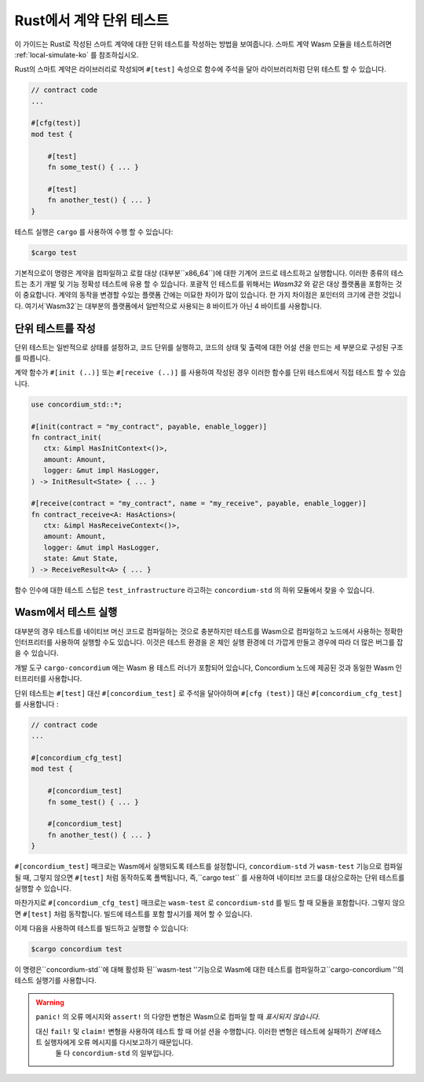 .. _unit-test-contract-ko:

============================
Rust에서 계약 단위 테스트
============================

이 가이드는 Rust로 작성된 스마트 계약에 대한 단위 테스트를 작성하는 방법을 보여줍니다.
스마트 계약 Wasm 모듈을 테스트하려면 :ref:`local-simulate-ko` 를 참조하십시오.

Rust의 스마트 계약은 라이브러리로 작성되며 ``#[test]`` 속성으로 함수에 주석을 달아 라이브러리처럼 단위 테스트 할 수 있습니다.

.. code-block:: rust

    // contract code
    ...

    #[cfg(test)]
    mod test {

        #[test]
        fn some_test() { ... }

        #[test]
        fn another_test() { ... }
    }

테스트 실행은 ``cargo`` 를 사용하여 수행 할 수 있습니다:

.. code-block:: console

   $cargo test

기본적으로이 명령은 계약을 컴파일하고 로컬 대상 (대부분``x86_64``)에 대한 기계어 코드로 테스트하고 실행합니다.
이러한 종류의 테스트는 초기 개발 및 기능 정확성 테스트에 유용 할 수 있습니다.
포괄적 인 테스트를 위해서는 `Wasm32` 와 같은 대상 플랫폼을 포함하는 것이 중요합니다.
계약의 동작을 변경할 수있는 플랫폼 간에는 미묘한 차이가 많이 있습니다.
한 가지 차이점은 포인터의 크기에 관한 것입니다. 여기서`Wasm32`는 대부분의 플랫폼에서 일반적으로 사용되는 8 바이트가 아닌 4 바이트를 사용합니다.

단위 테스트를 작성
==================

단위 테스트는 일반적으로 상태를 설정하고, 코드 단위를 실행하고, 코드의 상태 및 출력에 대한 어설 션을 만드는 세 부분으로 구성된 구조를 따릅니다.

계약 함수가 ``#[init (..)]`` 또는 ``#[receive (..)]`` 를 사용하여 작성된 경우 이러한 함수를 단위 테스트에서 직접 테스트 할 수 있습니다.

.. code-block:: rust

   use concordium_std::*;

   #[init(contract = "my_contract", payable, enable_logger)]
   fn contract_init(
      ctx: &impl HasInitContext<()>,
      amount: Amount,
      logger: &mut impl HasLogger,
   ) -> InitResult<State> { ... }

   #[receive(contract = "my_contract", name = "my_receive", payable, enable_logger)]
   fn contract_receive<A: HasActions>(
      ctx: &impl HasReceiveContext<()>,
      amount: Amount,
      logger: &mut impl HasLogger,
      state: &mut State,
   ) -> ReceiveResult<A> { ... }

함수 인수에 대한 테스트 스텁은 ``test_infrastructure`` 라고하는 ``concordium-std`` 의 하위 모듈에서 찾을 수 있습니다.

.. seealso::

   자세한 정보와 예제는 concordium-std 의 상자 문서를 참조하십시오.

.. todo::

   단위 테스트 작성 방법 자세히보기

Wasm에서 테스트 실행
=====================

대부분의 경우 테스트를 네이티브 머신 코드로 컴파일하는 것으로 충분하지만 테스트를 Wasm으로 컴파일하고 노드에서 사용하는 정확한 인터프리터를 사용하여 실행할 수도 있습니다.
이것은 테스트 환경을 온 체인 실행 환경에 더 가깝게 만들고 경우에 따라 더 많은 버그를 잡을 수 있습니다.

개발 도구 ``cargo-concordium`` 에는 Wasm 용 테스트 러너가 포함되어 있습니다,
Concordium 노드에 제공된 것과 동일한 Wasm 인터프리터를 사용합니다.

.. seealso::

   ``cargo-concordium`` 설치 방법에 대한 안내는 :ref:`setup-tools-ko` 를 참조하세요.

단위 테스트는 ``#[test]`` 대신 ``#[concordium_test]`` 로 주석을 달아야하며 ``#[cfg (test)]`` 대신 ``#[concordium_cfg_test]`` 를 사용합니다 :

.. code-block:: rust

   // contract code
   ...

   #[concordium_cfg_test]
   mod test {

       #[concordium_test]
       fn some_test() { ... }

       #[concordium_test]
       fn another_test() { ... }
   }

``#[concordium_test]`` 매크로는 Wasm에서 실행되도록 테스트를 설정합니다, ``concordium-std`` 가 ``wasm-test`` 기능으로 컴파일 될 때,
그렇지 않으면 ``#[test]`` 처럼 동작하도록 폴백됩니다, 즉,``cargo test`` 를 사용하여 네이티브 코드를 대상으로하는 단위 테스트를 실행할 수 있습니다.

마찬가지로 ``#[concordium_cfg_test]`` 매크로는 ``wasm-test`` 로 ``concordium-std`` 를 빌드 할 때 모듈을 포함합니다. 그렇지 않으면 ``#[test]`` 처럼 동작합니다.
빌드에 테스트를 포함 할시기를 제어 할 수 있습니다.

이제 다음을 사용하여 테스트를 빌드하고 실행할 수 있습니다:

.. code-block:: console

   $cargo concordium test

이 명령은``concordium-std``에 대해 활성화 된``wasm-test ''기능으로 Wasm에 대한 테스트를 컴파일하고``cargo-concordium ''의 테스트 실행기를 사용합니다.

.. warning::

   ``panic!`` 의 오류 메시지와 ``assert!`` 의 다양한 변형은 Wasm으로 컴파일 할 때 *표시되지 않습니다*.

   대신 ``fail!`` 및 ``claim!`` 변형을 사용하여 테스트 할 때 어설 션을 수행합니다. 이러한 변형은 테스트에 실패하기 *전에* 테스트 실행자에게 오류 메시지를 다시보고하기 때문입니다.
    둘 다 ``concordium-std`` 의 일부입니다.

.. todo::

   상자가 게시 될 때 concordium-std: docs.rs/concordium-std 링크를 사용하십시오.

